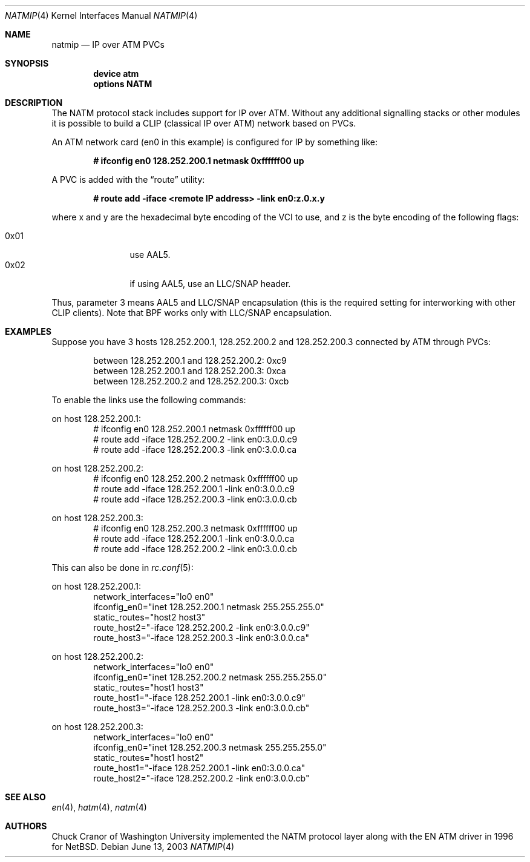 .\" $FreeBSD$
.\"
.Dd June 13, 2003
.Dt NATMIP 4
.Os
.Sh NAME
.Nm natmip
.Nd IP over ATM PVCs
.Sh SYNOPSIS
.Cd "device atm"
.Cd "options NATM"
.Sh DESCRIPTION
The NATM protocol stack includes support for IP over ATM. Without any
additional signalling stacks or other modules it is possible to build
a CLIP (classical IP over ATM) network based on PVCs.
.Pp
An ATM network card (en0 in this example) is configured for IP by something
like:
.Pp
.Dl # ifconfig en0 128.252.200.1 netmask 0xffffff00 up
.Pp
A PVC is added with the
.Dq route
utility:
.Pp
.Dl # route add -iface <remote IP address> -link en0:z.0.x.y
.Pp
where x and y are the hexadecimal byte encoding of the VCI to use,
and z is the byte encoding of the following flags:
.Pp
.Bl -tag -width "0x02" -offset indent -compact
.It 0x01
use AAL5.
.It 0x02
if using AAL5, use an LLC/SNAP header.
.El
.Pp
Thus, parameter 3 means AAL5 and LLC/SNAP encapsulation (this is the required
setting for interworking with other CLIP clients).
Note that BPF works only with LLC/SNAP encapsulation.
.Sh EXAMPLES
Suppose you have 3 hosts 128.252.200.1, 128.252.200.2 and
128.252.200.3 connected by ATM through PVCs:
.Pp
.Bl -item -offset indent -compact
.It
between 128.252.200.1 and 128.252.200.2: 0xc9
.It
between 128.252.200.1 and 128.252.200.3: 0xca
.It
between 128.252.200.2 and 128.252.200.3: 0xcb
.El
.Pp
To enable the links use the following commands:
.Pp
on host 128.252.200.1:
.Bd -literal -offset indent -compact
# ifconfig en0 128.252.200.1 netmask 0xffffff00 up
# route add -iface 128.252.200.2 -link en0:3.0.0.c9
# route add -iface 128.252.200.3 -link en0:3.0.0.ca
.Ed
.Pp
on host 128.252.200.2:
.Bd -literal -offset indent -compact
# ifconfig en0 128.252.200.2 netmask 0xffffff00 up
# route add -iface 128.252.200.1 -link en0:3.0.0.c9
# route add -iface 128.252.200.3 -link en0:3.0.0.cb
.Ed
.Pp
on host 128.252.200.3:
.Bd -literal -offset indent -compact
# ifconfig en0 128.252.200.3 netmask 0xffffff00 up
# route add -iface 128.252.200.1 -link en0:3.0.0.ca
# route add -iface 128.252.200.2 -link en0:3.0.0.cb
.Ed
.Pp
This can also be done in
.Xr rc.conf 5 :
.Pp
on host 128.252.200.1:
.Bd -literal -offset indent -compact
network_interfaces="lo0 en0"
ifconfig_en0="inet 128.252.200.1 netmask 255.255.255.0"
static_routes="host2 host3"
route_host2="-iface 128.252.200.2 -link en0:3.0.0.c9"
route_host3="-iface 128.252.200.3 -link en0:3.0.0.ca"
.Ed
.Pp
on host 128.252.200.2:
.Bd -literal -offset indent -compact
network_interfaces="lo0 en0"
ifconfig_en0="inet 128.252.200.2 netmask 255.255.255.0"
static_routes="host1 host3"
route_host1="-iface 128.252.200.1 -link en0:3.0.0.c9"
route_host3="-iface 128.252.200.3 -link en0:3.0.0.cb"
.Ed
.Pp
on host 128.252.200.3:
.Bd -literal -offset indent -compact
network_interfaces="lo0 en0"
ifconfig_en0="inet 128.252.200.3 netmask 255.255.255.0"
static_routes="host1 host2"
route_host1="-iface 128.252.200.1 -link en0:3.0.0.ca"
route_host2="-iface 128.252.200.2 -link en0:3.0.0.cb"
.Ed
.Sh SEE ALSO
.Xr en 4 ,
.Xr hatm 4 ,
.Xr natm 4
.Sh AUTHORS
.An Chuck Cranor
of Washington University implemented the NATM protocol layer
along with the EN ATM driver in 1996 for
.Nx .
